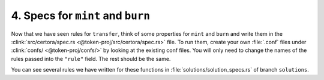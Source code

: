 4. Specs for ``mint`` and ``burn``
==================================

Now that we have seen rules for ``transfer``, think of some properties for
``mint`` and ``burn`` and write them in the
:clink:`src/certora/spec.rs <@token-proj/src/certora/spec.rs>` file.
To run them, create your own :file:`.conf` files under :clink:`confs/ <@token-proj/confs/>`
by looking at the existing conf files.
You will only need to change the names of the rules passed into the ``"rule"`` field.
The rest should be the same.

You can see several rules we have written for these functions in
:file:`solutions/solution_specs.rs` of branch ``solutions``.

.. dropdown:: Solution

   .. cvlinclude:: @token-proj/solutions/solution_specs.rs
      :language: rust
      :start-at: Exercise 4
      :caption:
